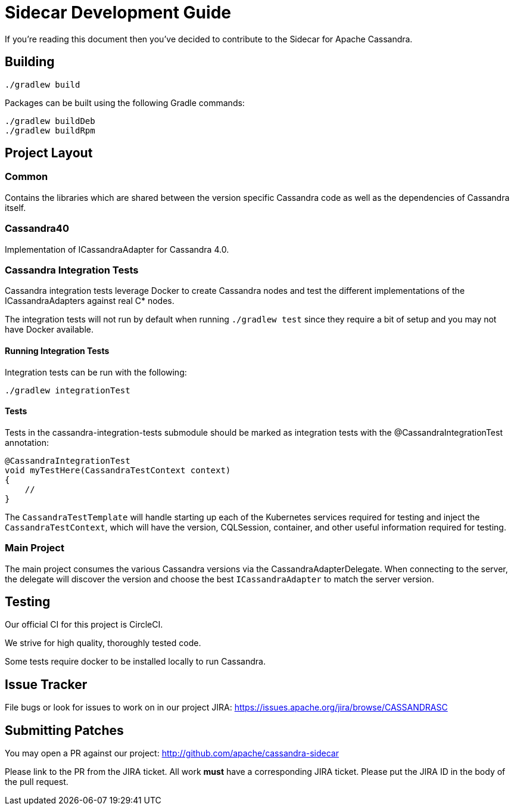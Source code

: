 # Sidecar Development Guide

If you're reading this document then you've decided to contribute to the Sidecar for Apache Cassandra.

## Building

    ./gradlew build

Packages can be built using the following Gradle commands:

    ./gradlew buildDeb
    ./gradlew buildRpm

## Project Layout

### Common

Contains the libraries which are shared between the version specific Cassandra code as well as the dependencies of Cassandra itself.

### Cassandra40

Implementation of ICassandraAdapter for Cassandra 4.0.

### Cassandra Integration Tests

Cassandra integration tests leverage Docker to create Cassandra nodes and test the different implementations
of the ICassandraAdapters against real C* nodes.

The integration tests will not run by default when running `./gradlew test` since they require a bit of setup and you may not have
Docker available.

#### Running Integration Tests

Integration tests can be run with the following:

    ./gradlew integrationTest


#### Tests

Tests in the cassandra-integration-tests submodule should be marked as integration tests with the @CassandraIntegrationTest annotation:

    @CassandraIntegrationTest
    void myTestHere(CassandraTestContext context)
    {
        //
    }

The `CassandraTestTemplate` will handle starting up each of the Kubernetes services required for testing and inject the
`CassandraTestContext`, which will have the version, CQLSession, container, and other useful information required for testing.

### Main Project

The main project consumes the various Cassandra versions via the CassandraAdapterDelegate.  When connecting to the server,
the delegate will discover the version and choose the best `ICassandraAdapter` to match the server version.


## Testing

Our official CI for this project is CircleCI.

We strive for high quality, thoroughly tested code.

Some tests require docker to be installed locally to run Cassandra.

## Issue Tracker

File bugs or look for issues to work on in our project JIRA: https://issues.apache.org/jira/browse/CASSANDRASC

## Submitting Patches

You may open a PR against our project: http://github.com/apache/cassandra-sidecar

Please link to the PR from the JIRA ticket.  All work *must* have a corresponding JIRA ticket.  Please put the JIRA ID in the body of the pull request.

